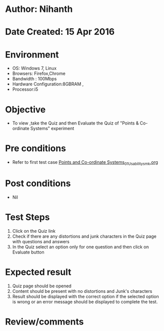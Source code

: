 * Author: Nihanth
* Date Created: 15 Apr 2016
* Environment
  - OS: Windows 7, Linux
  - Browsers: Firefox,Chrome
  - Bandwidth : 100Mbps
  - Hardware Configuration:8GBRAM , 
  - Processor:i5

* Objective
  - To view ,take the Quiz and then Evaluate the Quiz of "Points & Co-ordinate Systems" experiment

* Pre conditions
  - Refer to first test case [[https://github.com/Virtual-Labs/computer-graphics-iiith/blob/master/test-cases/integration_test-cases/Points and Co-ordinate Systems/Points and Co-ordinate Systems_01_Usability_smk.org][Points and Co-ordinate Systems_01_Usability_smk.org]]

* Post conditions
  - Nil
* Test Steps
  1. Click on the Quiz link 
  2. Check if there are any distortions and junk characters in the Quiz page with questions and answers
  3. In the Quiz select an option only for one question and then click on Evaluate button

* Expected result
  1. Quiz page should be opened
  2. Content should be present with no distortions and Junk's characters
  3. Result should be displayed with the correct option if the selected option is wrong or an error message should be displayed to complete the test.

* Review/comments


